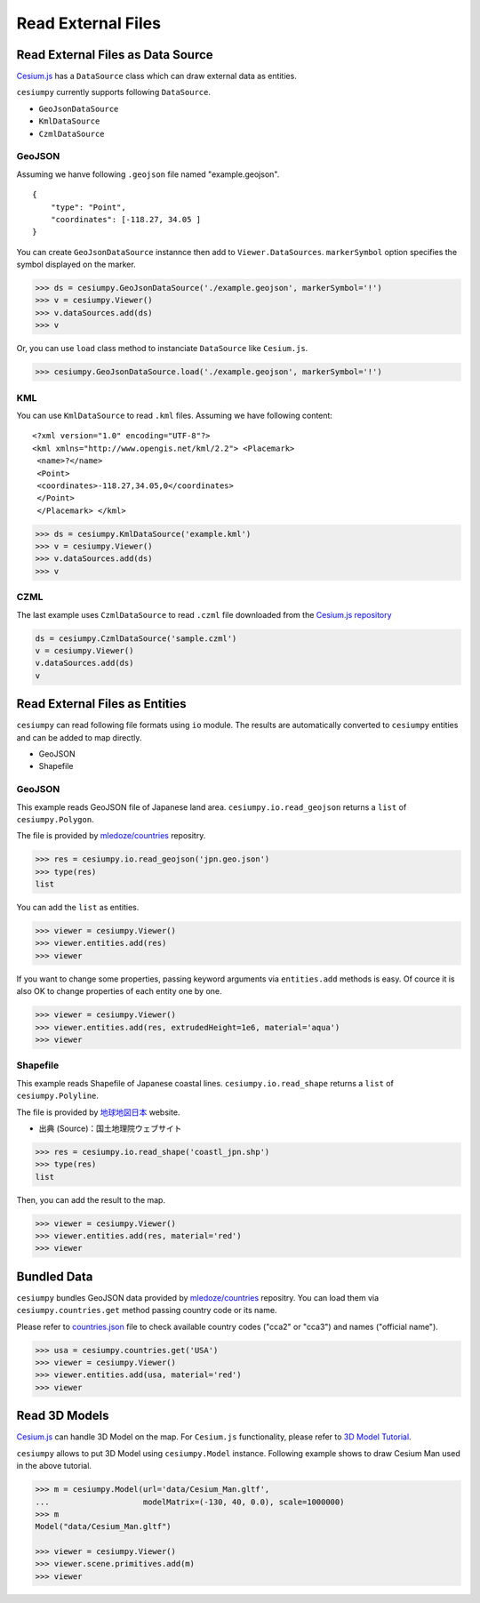 Read External Files
==================================

Read External Files as Data Source
----------------------------------

`Cesium.js <http://cesiumjs.org/>`_ has a ``DataSource`` class which
can draw external data as entities.

``cesiumpy`` currently supports following ``DataSource``.

- ``GeoJsonDataSource``
- ``KmlDataSource``
- ``CzmlDataSource``

GeoJSON
^^^^^^^

Assuming we hanve following ``.geojson`` file named "example.geojson".

::

  {
      "type": "Point",
      "coordinates": [-118.27, 34.05 ]
  }

You can create ``GeoJsonDataSource`` instannce then add to ``Viewer.DataSources``.
``markerSymbol`` option specifies the symbol displayed on the marker.

.. code-block:: python

  >>> ds = cesiumpy.GeoJsonDataSource('./example.geojson', markerSymbol='!')
  >>> v = cesiumpy.Viewer()
  >>> v.dataSources.add(ds)
  >>> v

.. image:: ./_static/datasources01.png

Or, you can use ``load`` class method to instanciate ``DataSource`` like ``Cesium.js``.

.. code-block:: python

  >>> cesiumpy.GeoJsonDataSource.load('./example.geojson', markerSymbol='!')

KML
^^^

You can use ``KmlDataSource`` to read ``.kml`` files. Assuming we have following content:

::

  <?xml version="1.0" encoding="UTF-8"?>
  <kml xmlns="http://www.opengis.net/kml/2.2"> <Placemark>
   <name>?</name>
   <Point>
   <coordinates>-118.27,34.05,0</coordinates>
   </Point>
   </Placemark> </kml>


.. code-block:: python

  >>> ds = cesiumpy.KmlDataSource('example.kml')
  >>> v = cesiumpy.Viewer()
  >>> v.dataSources.add(ds)
  >>> v

.. image:: ./_static/datasources02.png

CZML
^^^^

The last example uses ``CzmlDataSource`` to read ``.czml`` file downloaded from the
`Cesium.js repository <https://github.com/AnalyticalGraphicsInc/cesium/blob/master/Apps/SampleData/simple.czml>`_

.. code-block:: python

  ds = cesiumpy.CzmlDataSource('sample.czml')
  v = cesiumpy.Viewer()
  v.dataSources.add(ds)
  v

.. image:: ./_static/datasources03.png

Read External Files as Entities
-------------------------------

``cesiumpy`` can read following file formats using ``io`` module. The results
are automatically converted to ``cesiumpy`` entities and can be added to
map directly.

- GeoJSON
- Shapefile

GeoJSON
^^^^^^^

This example reads GeoJSON file of Japanese land area. ``cesiumpy.io.read_geojson``
returns a ``list`` of ``cesiumpy.Polygon``.

The file is provided by `mledoze/countries <https://github.com/mledoze/countries>`_ repositry.

.. code-block:: python

  >>> res = cesiumpy.io.read_geojson('jpn.geo.json')
  >>> type(res)
  list

You can add the ``list`` as entities.

.. code-block:: python

  >>> viewer = cesiumpy.Viewer()
  >>> viewer.entities.add(res)
  >>> viewer

.. image:: ./_static/io_geojson01.png

If you want to change some properties, passing keyword arguments via ``entities.add`` methods is easy. Of cource it is also OK to change properties of each entity one by one.

.. code-block:: python

  >>> viewer = cesiumpy.Viewer()
  >>> viewer.entities.add(res, extrudedHeight=1e6, material='aqua')
  >>> viewer

.. image:: ./_static/io_geojson02.png

Shapefile
^^^^^^^^^

This example reads Shapefile of Japanese coastal lines. ``cesiumpy.io.read_shape``
returns a ``list`` of ``cesiumpy.Polyline``.

The file is provided by `地球地図日本 <http://www.gsi.go.jp/kankyochiri/gm_jpn.html>`_ website.

- 出典 (Source)：国土地理院ウェブサイト　

.. code-block:: python

  >>> res = cesiumpy.io.read_shape('coastl_jpn.shp')
  >>> type(res)
  list

Then, you can add the result to the map.

.. code-block:: python

  >>> viewer = cesiumpy.Viewer()
  >>> viewer.entities.add(res, material='red')
  >>> viewer

.. image:: ./_static/io_shape01.png

Bundled Data
------------

``cesiumpy`` bundles GeoJSON data provided by `mledoze/countries <https://github.com/mledoze/countries>`_ repositry. You can load them via ``cesiumpy.countries.get`` method passing country code or its name.

Please refer to `countries.json <https://github.com/mledoze/countries/blob/master/countries.json>`_ file
to check available country codes ("cca2" or "cca3") and names ("official name").

.. code-block:: python

  >>> usa = cesiumpy.countries.get('USA')
  >>> viewer = cesiumpy.Viewer()
  >>> viewer.entities.add(usa, material='red')
  >>> viewer

.. image:: ./_static/io_bundle01.png


Read 3D Models
--------------

`Cesium.js <http://cesiumjs.org/>`_ can handle 3D Model on the map.
For ``Cesium.js`` functionality, please refer to `3D Model Tutorial <https://cesiumjs.org/tutorials/3D-Models-Tutorial/>`_.

``cesiumpy`` allows to put 3D Model using ``cesiumpy.Model`` instance. Following
example shows to draw Cesium Man used in the above tutorial.

.. code-block:: python

  >>> m = cesiumpy.Model(url='data/Cesium_Man.gltf',
  ...                    modelMatrix=(-130, 40, 0.0), scale=1000000)
  >>> m
  Model("data/Cesium_Man.gltf")

  >>> viewer = cesiumpy.Viewer()
  >>> viewer.scene.primitives.add(m)
  >>> viewer

.. image:: ./_static/3dmodel01.png

